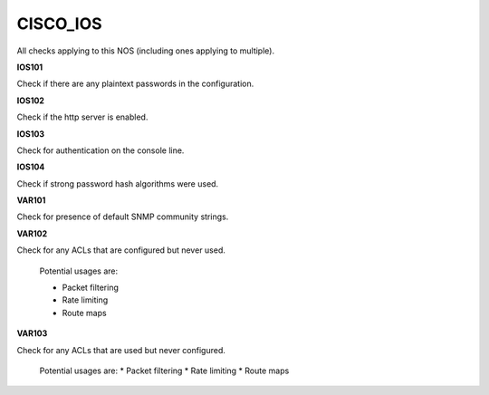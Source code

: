 CISCO_IOS
=========

All checks applying to this NOS (including ones applying to multiple).


**IOS101**

Check if there are any plaintext passwords in the configuration.

**IOS102**

Check if the http server is enabled.

**IOS103**

Check for authentication on the console line.

**IOS104**

Check if strong password hash algorithms were used.

**VAR101**

Check for presence of default SNMP community strings.

**VAR102**

Check for any ACLs that are configured but never used.

    Potential usages are:

    * Packet filtering
    * Rate limiting
    * Route maps
    

**VAR103**

Check for any ACLs that are used but never configured.

    Potential usages are:
    * Packet filtering
    * Rate limiting
    * Route maps
    
